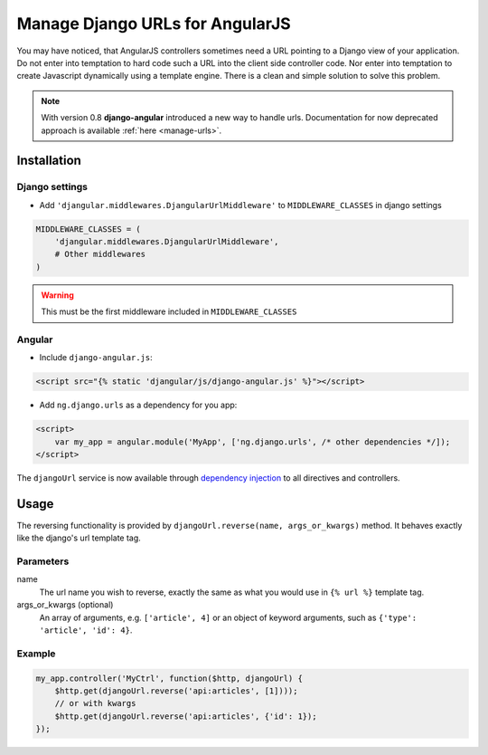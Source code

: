 .. _reverse-urls:

================================
Manage Django URLs for AngularJS
================================

You may have noticed, that AngularJS controllers sometimes need a URL pointing to a Django view of
your application. Do not enter into temptation to hard code such a URL into the client side
controller code. Nor enter into temptation to create Javascript dynamically using a template
engine. There is a clean and simple solution to solve this problem.

.. note:: With version 0.8 **django-angular** introduced a new way to handle urls. Documentation for now deprecated
          approach is available :ref:`here <manage-urls>`.

Installation
============

Django settings
---------------

* Add ``'djangular.middlewares.DjangularUrlMiddleware'`` to ``MIDDLEWARE_CLASSES`` in django settings

.. code-block:: python

    MIDDLEWARE_CLASSES = (
        'djangular.middlewares.DjangularUrlMiddleware',
        # Other middlewares
    )

.. warning:: This must be the first middleware included in ``MIDDLEWARE_CLASSES``


Angular
-------

* Include ``django-angular.js``:

.. code-block:: html

    <script src="{% static 'djangular/js/django-angular.js' %}"></script>

* Add ``ng.django.urls`` as a dependency for you app:

.. code-block:: html

    <script>
        var my_app = angular.module('MyApp', ['ng.django.urls', /* other dependencies */]);
    </script>

The ``djangoUrl`` service is now available through `dependency injection`_
to all directives and controllers.

Usage
=====
The reversing functionality is provided by ``djangoUrl.reverse(name, args_or_kwargs)`` method. It behaves exactly like the
django's url template tag.

Parameters
----------
name
    The url name you wish to reverse, exactly the same as what you would use in ``{% url %}`` template tag.
args_or_kwargs (optional)
    An array of arguments, e.g. ``['article', 4]`` or an object of keyword arguments,
    such as ``{'type': 'article', 'id': 4}``.

Example
-------
.. code-block:: javascript

    my_app.controller('MyCtrl', function($http, djangoUrl) {
        $http.get(djangoUrl.reverse('api:articles', [1])));
        // or with kwargs
        $http.get(djangoUrl.reverse('api:articles', {'id': 1});
    });

.. _AngularJS module definition: http://docs.angularjs.org/api/angular.module
.. _dependency injection: http://docs.angularjs.org/guide/di
